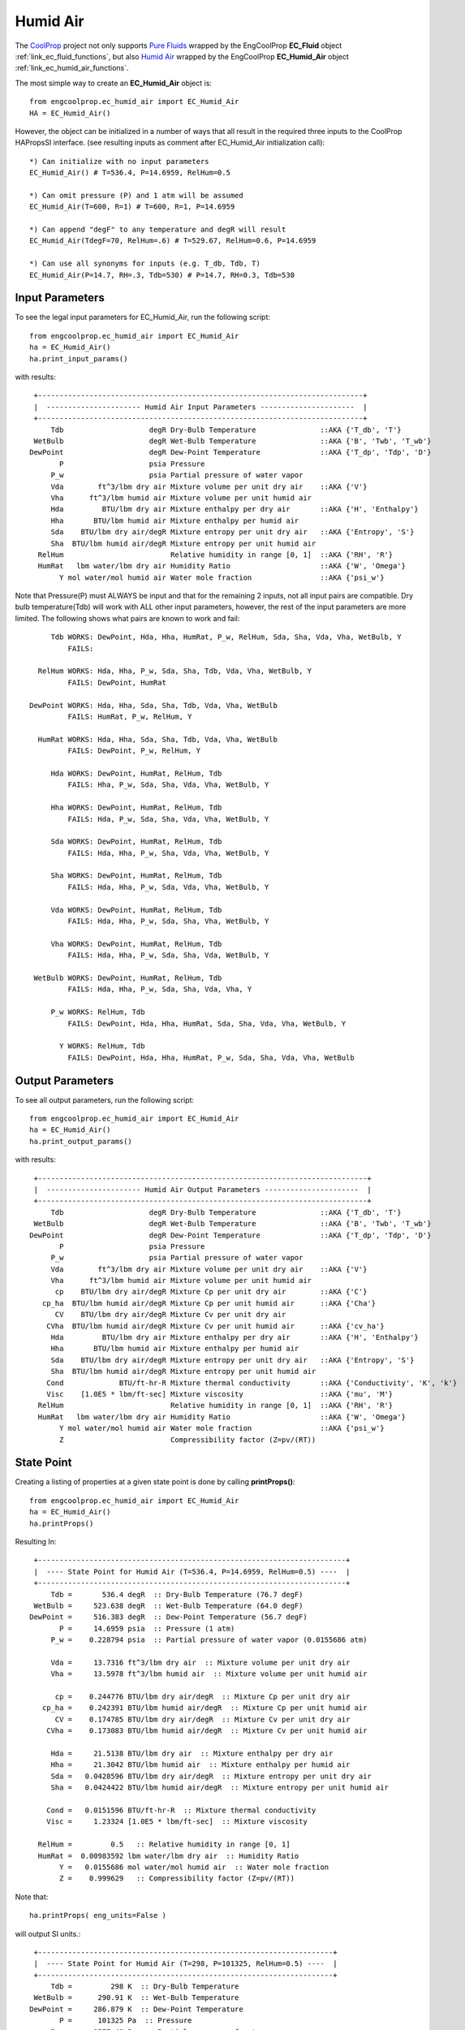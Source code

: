 
.. humid_air

Humid Air
=========


The `CoolProp <http://www.coolprop.org/dev/index.html>`_ project not only supports 
`Pure Fluids <http://www.coolprop.org/fluid_properties/PurePseudoPure.html#list-of-fluids>`_
wrapped by the EngCoolProp **EC_Fluid** object
:ref:`link_ec_fluid_functions`, 
but also  `Humid Air <http://www.coolprop.org/fluid_properties/HumidAir.html>`_
wrapped by the EngCoolProp **EC_Humid_Air** object
:ref:`link_ec_humid_air_functions`.

The most simple way to create an **EC_Humid_Air** object is::

    from engcoolprop.ec_humid_air import EC_Humid_Air
    HA = EC_Humid_Air()

However, the object can be initialized in a number of ways that all result in the required
three inputs to the CoolProp HAPropsSI interface. 
(see resulting inputs as comment after EC_Humid_Air initialization call)::

    *) Can initialize with no input parameters
    EC_Humid_Air() # T=536.4, P=14.6959, RelHum=0.5

    *) Can omit pressure (P) and 1 atm will be assumed
    EC_Humid_Air(T=600, R=1) # T=600, R=1, P=14.6959

    *) Can append "degF" to any temperature and degR will result
    EC_Humid_Air(TdegF=70, RelHum=.6) # T=529.67, RelHum=0.6, P=14.6959

    *) Can use all synonyms for inputs (e.g. T_db, Tdb, T)
    EC_Humid_Air(P=14.7, RH=.3, Tdb=530) # P=14.7, RH=0.3, Tdb=530

Input Parameters
----------------

To see the legal input parameters for EC_Humid_Air, run the following script::

    from engcoolprop.ec_humid_air import EC_Humid_Air
    ha = EC_Humid_Air()
    ha.print_input_params()

with results::


   +----------------------------------------------------------------------------+
   |  ---------------------- Humid Air Input Parameters ----------------------  |
   +----------------------------------------------------------------------------+
       Tdb                    degR Dry-Bulb Temperature               ::AKA {'T_db', 'T'}
   WetBulb                    degR Wet-Bulb Temperature               ::AKA {'B', 'Twb', 'T_wb'}
  DewPoint                    degR Dew-Point Temperature              ::AKA {'T_dp', 'Tdp', 'D'}
         P                    psia Pressure
       P_w                    psia Partial pressure of water vapor
       Vda        ft^3/lbm dry air Mixture volume per unit dry air    ::AKA {'V'}
       Vha      ft^3/lbm humid air Mixture volume per unit humid air
       Hda         BTU/lbm dry air Mixture enthalpy per dry air       ::AKA {'H', 'Enthalpy'}
       Hha       BTU/lbm humid air Mixture enthalpy per humid air
       Sda    BTU/lbm dry air/degR Mixture entropy per unit dry air   ::AKA {'Entropy', 'S'}
       Sha  BTU/lbm humid air/degR Mixture entropy per unit humid air
    RelHum                         Relative humidity in range [0, 1]  ::AKA {'RH', 'R'}
    HumRat   lbm water/lbm dry air Humidity Ratio                     ::AKA {'W', 'Omega'}
         Y mol water/mol humid air Water mole fraction                ::AKA {'psi_w'}

Note that Pressure(P) must ALWAYS be input and that for the remaining 2 inputs,
not all input pairs are compatible. 
Dry bulb temperature(Tdb) will work with ALL other input parameters, however,
the rest of the input parameters are more limited.
The following shows what pairs are known to work and fail::


       Tdb WORKS: DewPoint, Hda, Hha, HumRat, P_w, RelHum, Sda, Sha, Vda, Vha, WetBulb, Y
           FAILS:

    RelHum WORKS: Hda, Hha, P_w, Sda, Sha, Tdb, Vda, Vha, WetBulb, Y
           FAILS: DewPoint, HumRat

  DewPoint WORKS: Hda, Hha, Sda, Sha, Tdb, Vda, Vha, WetBulb
           FAILS: HumRat, P_w, RelHum, Y

    HumRat WORKS: Hda, Hha, Sda, Sha, Tdb, Vda, Vha, WetBulb
           FAILS: DewPoint, P_w, RelHum, Y

       Hda WORKS: DewPoint, HumRat, RelHum, Tdb
           FAILS: Hha, P_w, Sda, Sha, Vda, Vha, WetBulb, Y

       Hha WORKS: DewPoint, HumRat, RelHum, Tdb
           FAILS: Hda, P_w, Sda, Sha, Vda, Vha, WetBulb, Y

       Sda WORKS: DewPoint, HumRat, RelHum, Tdb
           FAILS: Hda, Hha, P_w, Sha, Vda, Vha, WetBulb, Y

       Sha WORKS: DewPoint, HumRat, RelHum, Tdb
           FAILS: Hda, Hha, P_w, Sda, Vda, Vha, WetBulb, Y

       Vda WORKS: DewPoint, HumRat, RelHum, Tdb
           FAILS: Hda, Hha, P_w, Sda, Sha, Vha, WetBulb, Y

       Vha WORKS: DewPoint, HumRat, RelHum, Tdb
           FAILS: Hda, Hha, P_w, Sda, Sha, Vda, WetBulb, Y

   WetBulb WORKS: DewPoint, HumRat, RelHum, Tdb
           FAILS: Hda, Hha, P_w, Sda, Sha, Vda, Vha, Y

       P_w WORKS: RelHum, Tdb
           FAILS: DewPoint, Hda, Hha, HumRat, Sda, Sha, Vda, Vha, WetBulb, Y

         Y WORKS: RelHum, Tdb
           FAILS: DewPoint, Hda, Hha, HumRat, P_w, Sda, Sha, Vda, Vha, WetBulb

Output Parameters
-----------------

To see all output parameters, run the following script::

    from engcoolprop.ec_humid_air import EC_Humid_Air
    ha = EC_Humid_Air()
    ha.print_output_params()

with results::


   +-----------------------------------------------------------------------------+
   |  ---------------------- Humid Air Output Parameters ----------------------  |
   +-----------------------------------------------------------------------------+
       Tdb                    degR Dry-Bulb Temperature               ::AKA {'T_db', 'T'}
   WetBulb                    degR Wet-Bulb Temperature               ::AKA {'B', 'Twb', 'T_wb'}
  DewPoint                    degR Dew-Point Temperature              ::AKA {'T_dp', 'Tdp', 'D'}
         P                    psia Pressure
       P_w                    psia Partial pressure of water vapor
       Vda        ft^3/lbm dry air Mixture volume per unit dry air    ::AKA {'V'}
       Vha      ft^3/lbm humid air Mixture volume per unit humid air
        cp    BTU/lbm dry air/degR Mixture Cp per unit dry air        ::AKA {'C'}
     cp_ha  BTU/lbm humid air/degR Mixture Cp per unit humid air      ::AKA {'Cha'}
        CV    BTU/lbm dry air/degR Mixture Cv per unit dry air
      CVha  BTU/lbm humid air/degR Mixture Cv per unit humid air      ::AKA {'cv_ha'}
       Hda         BTU/lbm dry air Mixture enthalpy per dry air       ::AKA {'H', 'Enthalpy'}
       Hha       BTU/lbm humid air Mixture enthalpy per humid air
       Sda    BTU/lbm dry air/degR Mixture entropy per unit dry air   ::AKA {'Entropy', 'S'}
       Sha  BTU/lbm humid air/degR Mixture entropy per unit humid air
      Cond             BTU/ft-hr-R Mixture thermal conductivity       ::AKA {'Conductivity', 'K', 'k'}
      Visc    [1.0E5 * lbm/ft-sec] Mixture viscosity                  ::AKA {'mu', 'M'}
    RelHum                         Relative humidity in range [0, 1]  ::AKA {'RH', 'R'}
    HumRat   lbm water/lbm dry air Humidity Ratio                     ::AKA {'W', 'Omega'}
         Y mol water/mol humid air Water mole fraction                ::AKA {'psi_w'}
         Z                         Compressibility factor (Z=pv/(RT))


State Point
-----------

Creating a listing of properties at a given state point is done by calling **printProps()**::

    from engcoolprop.ec_humid_air import EC_Humid_Air
    ha = EC_Humid_Air()
    ha.printProps()

Resulting In::


   +------------------------------------------------------------------------+
   |  ---- State Point for Humid Air (T=536.4, P=14.6959, RelHum=0.5) ----  |
   +------------------------------------------------------------------------+
       Tdb =       536.4 degR  :: Dry-Bulb Temperature (76.7 degF)
   WetBulb =     523.638 degR  :: Wet-Bulb Temperature (64.0 degF)
  DewPoint =     516.383 degR  :: Dew-Point Temperature (56.7 degF)
         P =     14.6959 psia  :: Pressure (1 atm)
       P_w =    0.228794 psia  :: Partial pressure of water vapor (0.0155686 atm)

       Vda =     13.7316 ft^3/lbm dry air  :: Mixture volume per unit dry air
       Vha =     13.5978 ft^3/lbm humid air  :: Mixture volume per unit humid air

        cp =    0.244776 BTU/lbm dry air/degR  :: Mixture Cp per unit dry air
     cp_ha =    0.242391 BTU/lbm humid air/degR  :: Mixture Cp per unit humid air
        CV =    0.174785 BTU/lbm dry air/degR  :: Mixture Cv per unit dry air
      CVha =    0.173083 BTU/lbm humid air/degR  :: Mixture Cv per unit humid air

       Hda =     21.5138 BTU/lbm dry air  :: Mixture enthalpy per dry air
       Hha =     21.3042 BTU/lbm humid air  :: Mixture enthalpy per humid air
       Sda =   0.0428596 BTU/lbm dry air/degR  :: Mixture entropy per unit dry air
       Sha =   0.0424422 BTU/lbm humid air/degR  :: Mixture entropy per unit humid air

      Cond =   0.0151596 BTU/ft-hr-R  :: Mixture thermal conductivity
      Visc =     1.23324 [1.0E5 * lbm/ft-sec]  :: Mixture viscosity

    RelHum =         0.5   :: Relative humidity in range [0, 1]
    HumRat =  0.00983592 lbm water/lbm dry air  :: Humidity Ratio
         Y =   0.0155686 mol water/mol humid air  :: Water mole fraction
         Z =    0.999629   :: Compressibility factor (Z=pv/(RT))

Note that:: 
    
    ha.printProps( eng_units=False )

will output SI units.::

   +---------------------------------------------------------------------+
   |  ---- State Point for Humid Air (T=298, P=101325, RelHum=0.5) ----  |
   +---------------------------------------------------------------------+
       Tdb =         298 K  :: Dry-Bulb Temperature
   WetBulb =      290.91 K  :: Wet-Bulb Temperature
  DewPoint =     286.879 K  :: Dew-Point Temperature
         P =      101325 Pa  :: Pressure
       P_w =     1577.48 Pa  :: Partial pressure of water vapor

       Vda =    0.857236 m^3 /kg dry air  :: Mixture volume per unit dry air
       Vha =    0.848887 m^3 /kg humid air  :: Mixture volume per unit humid air

        cp =     1024.83 J/kg dry air/K  :: Mixture Cp per unit dry air
     cp_ha =     1014.84 J/kg humid air/K  :: Mixture Cp per unit humid air
        CV =     731.789 J/kg dry air/K  :: Mixture Cv per unit dry air
      CVha =     724.661 J/kg humid air/K  :: Mixture Cv per unit humid air

       Hda =     50041.1 J/kg dry air  :: Mixture enthalpy per dry air
       Hha =     49553.7 J/kg humid air  :: Mixture enthalpy per humid air
       Sda =     179.445 J/kg dry air/K  :: Mixture entropy per unit dry air
       Sha =     177.697 J/kg humid air/K  :: Mixture entropy per unit humid air

      Cond =   0.0262197 W/m/K  :: Mixture thermal conductivity
      Visc = 1.83527e-05 Pa-s  :: Mixture viscosity

    RelHum =         0.5   :: Relative humidity in range [0, 1]
    HumRat =  0.00983592 kg water/kg dry air  :: Humidity Ratio
         Y =   0.0155686 mol water/mol humid air  :: Water mole fraction
         Z =    0.999629   :: Compressibility factor (Z=pv/(RT))    


Making Plots
------------

An easy way to make plots is to use the `matplotlib <https://matplotlib.org/>`_ package.

To install `matplotlib <https://matplotlib.org/>`_ give the commands::
    
    pip install matplotlib    
       ... OR to upgrade...
    pip install --upgrade matplotlib

The example below will plot the partial pressure of water vapor (P_w) over a range of states.::

    import matplotlib.pyplot as plt
    from engcoolprop.ec_humid_air import EC_Humid_Air

    HA = EC_Humid_Air()

    for RelHum in [1.0, 0.7, 0.5, 0.3, 0.1]:

        tL = [500 + i for i in range(61)]
        hL = []
        for T in tL:
            HA.setProps( Tdb=T, RelHum=RelHum)
            hL.append( HA.P_w )

        plt.plot( tL, hL, label='RelHum=%g'%RelHum)
    plt.grid( True )
    plt.title( 'Humid Air Water Partial Pressure')
    plt.xlabel( 'Dry Bulb Temperature (degR)')
    plt.ylabel( 'Water Partial Pressure (psia)')
    plt.legend( loc='best' )

    plt.savefig( 'water_partial_pressure.png', dpi=200)
    plt.show()



.. image:: _static/water_partial_pressure.png
    :width: 80%

